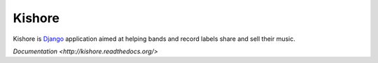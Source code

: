 Kishore
=======

Kishore is `Django <http://www.djangoproject.com>`_ application aimed at helping bands and record labels share and sell their music.

`Documentation <http://kishore.readthedocs.org/>`
